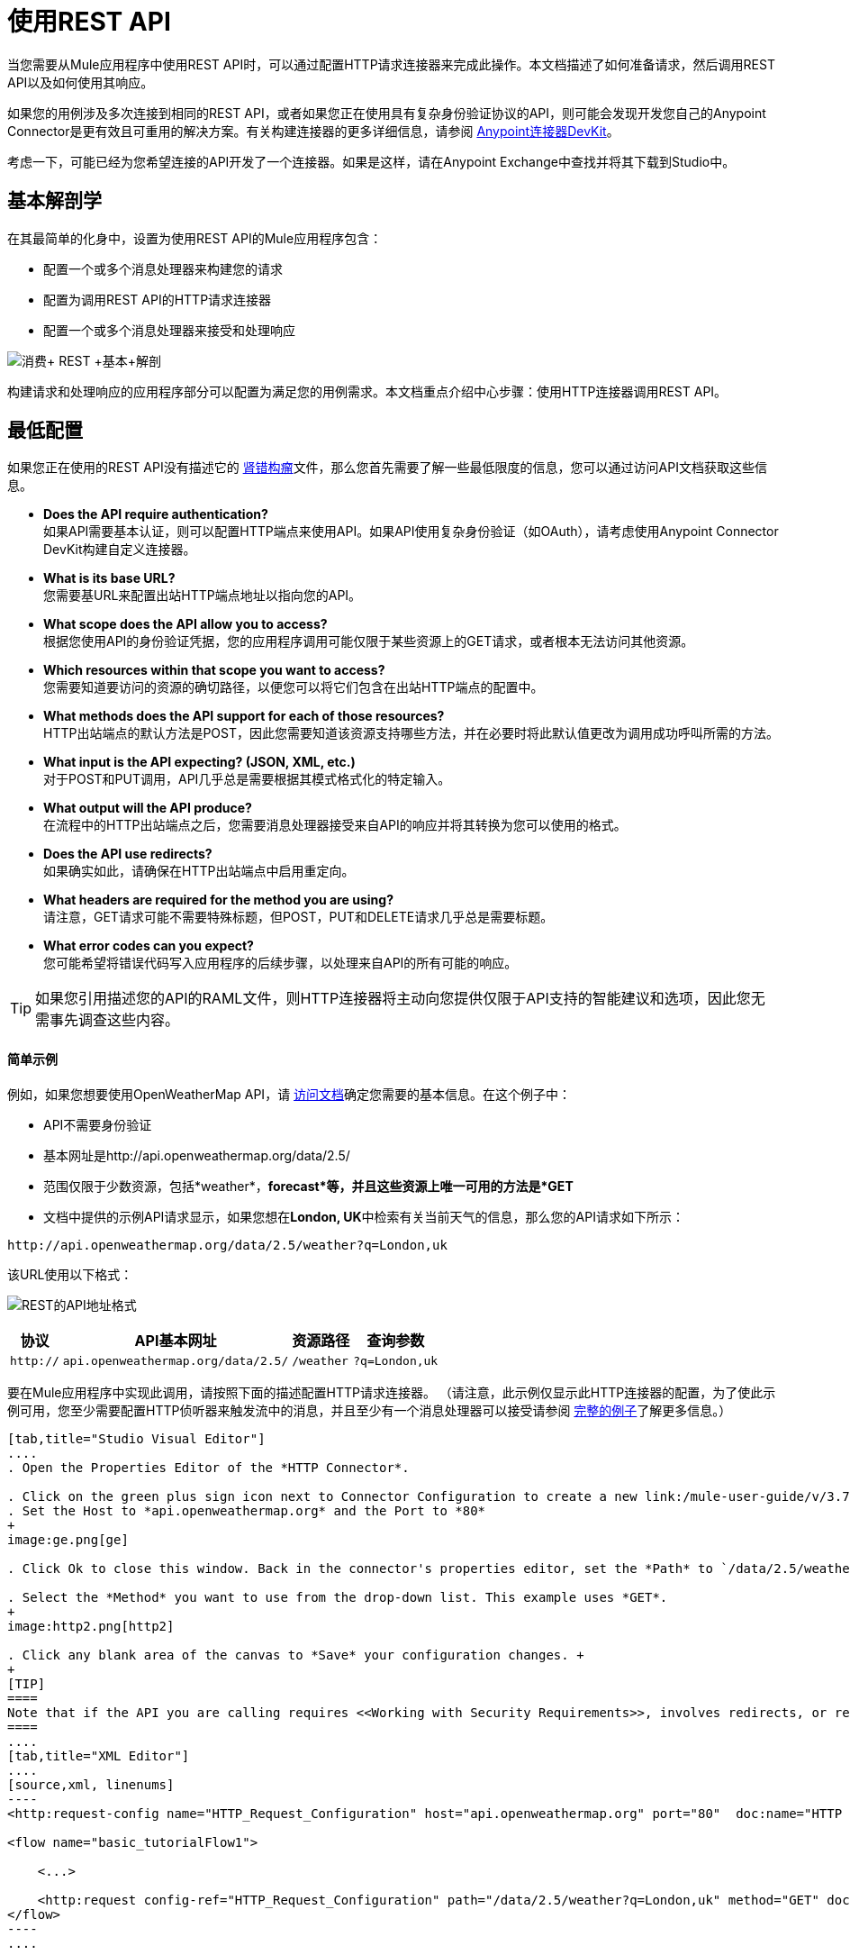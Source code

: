 = 使用REST API
:keywords: anypoint, studio, connectors, rest, raml, api

当您需要从Mule应用程序中使用REST API时，可以通过配置HTTP请求连接器来完成此操作。本文档描述了如何准备请求，然后调用REST API以及如何使用其响应。

如果您的用例涉及多次连接到相同的REST API，或者如果您正在使用具有复杂身份验证协议的API，则可能会发现开发您自己的Anypoint Connector是更有效且可重用的解决方案。有关构建连接器的更多详细信息，请参阅 link:/anypoint-connector-devkit/v/3.7[Anypoint连接器DevKit]。

考虑一下，可能已经为您希望连接的API开发了一个连接器。如果是这样，请在Anypoint Exchange中查找并​​将其下载到Studio中。

== 基本解剖学

在其最简单的化身中，设置为使用REST API的Mule应用程序包含：

* 配置一个或多个消息处理器来构建您的请求

* 配置为调用REST API的HTTP请求连接器

* 配置一个或多个消息处理器来接受和处理响应

image:Consume+REST+basic+anatomy.png[消费+ REST +基本+解剖]

构建请求和处理响应的应用程序部分可以配置为满足您的用例需求。本文档重点介绍中心步骤：使用HTTP连接器调用REST API。

== 最低配置

如果您正在使用的REST API没有描述它的 http://raml.org[肾错构瘤]文件，那么您首先需要了解一些最低限度的信息，您可以通过访问API文档获取这些信息。

*  *Does the API require authentication?* +
如果API需要基本认证，则可以配置HTTP端点来使用API​​。如果API使用复杂身份验证（如OAuth），请考虑使用Anypoint Connector DevKit构建自定义连接器。
*  *What is its base URL?* +
您需要基URL来配置出站HTTP端点地址以指向您的API。
*  *What scope does the API allow you to access?* +
根据您使用API​​的身份验证凭据，您的应用程序调用可能仅限于某些资源上的GET请求，或者根本无法访问其他资源。
*  *Which resources within that scope you want to access?* +
您需要知道要访问的资源的确切路径，以便您可以将它们包含在出站HTTP端点的配置中。
*  *What methods does the API support for each of those resources?* +
HTTP出站端点的默认方法是POST，因此您需要知道该资源支持哪些方法，并在必要时将此默认值更改为调用成功呼叫所需的方法。
*  *What input is the API expecting? (JSON, XML, etc.)* +
对于POST和PUT调用，API几乎总是需要根据其模式格式化的特定输入。
*  *What output will the API produce?* +
在流程中的HTTP出站端点之后，您需要消息处理器接受来自API的响应并将其转换为您可以使用的格式。
*  *Does the API use redirects?* +
如果确实如此，请确保在HTTP出站端点中启用重定向。
*  *What headers are required for the method you are using?* +
请注意，GET请求可能不需要特殊标题，但POST，PUT和DELETE请求几乎总是需要标题。
*  *What error codes can you expect?* +
您可能希望将错误代码写入应用程序的后续步骤，以处理来自API的所有可能的响应。

[TIP]
如果您引用描述您的API的RAML文件，则HTTP连接器将主动向您提供仅限于API支持的智能建议和选项，因此您无需事先调查这些内容。

==== 简单示例

例如，如果您想要使用OpenWeatherMap API，请 link:http://openweathermap.org/API[访问文档]确定您需要的基本信息。在这个例子中：

*  API不需要身份验证
* 基本网址是http://api.openweathermap.org/data/2.5/
* 范围仅限于少数资源，包括*weather*，*forecast*等，并且这些资源上唯一可用的方法是*GET*
* 文档中提供的示例API请求显示，如果您想在**London, UK**中检索有关当前天气的信息，那么您的API请求如下所示：

[source,xml, linenums]
----
http://api.openweathermap.org/data/2.5/weather?q=London,uk
----

该URL使用以下格式：

image:REST-api-address-format.png[REST的API地址格式]

[%header%autowidth.spread]
|===
|协议 | API基本网址 |资源路径 |查询参数
| `http://`  | `api.openweathermap.org/data/2.5/`  | `/weather`  | `?q=London,uk`
|===

要在Mule应用程序中实现此调用，请按照下面的描述配置HTTP请求连接器。 （请注意，此示例仅显示此HTTP连接器的配置，为了使此示例可用，您至少需要配置HTTP侦听器来触发流中的消息，并且至少有一个消息处理器可以接受请参阅 link:/mule-user-guide/v/3.7/rest-api-examples[完整的例子]了解更多信息。）

[tabs]
------
[tab,title="Studio Visual Editor"]
....
. Open the Properties Editor of the *HTTP Connector*.

. Click on the green plus sign icon next to Connector Configuration to create a new link:/mule-user-guide/v/3.7/global-elements[global element] that will encapsulate several configuration parameters for the connector.
. Set the Host to *api.openweathermap.org* and the Port to *80*
+
image:ge.png[ge]

. Click Ok to close this window. Back in the connector's properties editor, set the *Path* to `/data/2.5/weather?q=London,uk`. Notice how putting the host you set in the global element together with the path you just set up makes up the full URL you wanted to reach.

. Select the *Method* you want to use from the drop-down list. This example uses *GET*.
+
image:http2.png[http2]

. Click any blank area of the canvas to *Save* your configuration changes. +
+
[TIP]
====
Note that if the API you are calling requires <<Working with Security Requirements>>, involves redirects, or requires a specific <<Handling HTTP Content-Type and Encoding>> header be specified, the HTTP connector supports additional configuration to manage these details.
====
....
[tab,title="XML Editor"]
....
[source,xml, linenums]
----
<http:request-config name="HTTP_Request_Configuration" host="api.openweathermap.org" port="80"  doc:name="HTTP Request Configuration"/>
     
<flow name="basic_tutorialFlow1">
 
    <...>
 
    <http:request config-ref="HTTP_Request_Configuration" path="/data/2.5/weather?q=London,uk" method="GET" doc:name="HTTP"/>
</flow>
----
....
------

在这个例子中，响应是具有以下结构的JSON：

[source,xml, linenums]
----
{
  "coord": {
    "lon": -0.13,
    "lat": 51.51
  },
  "sys": {
    "message": 0.0506,
    "country": "GB",
    "sunrise": 1396589257,
    "sunset": 1396636746
  },
  "weather": [
    {
      "id": 801,
      "main": "Clouds",
      "description": "few clouds",
      "icon": "02d"
    }
  ],
  "base": "cmc stations",
  "main": {
    "temp": 287.46,
    "pressure": 1010,
    "temp_min": 285.93,
    "temp_max": 289.26,
    "humidity": 73
  },
  "wind": {
    "speed": 2.06,
    "gust": 4.11,
    "deg": 310
  },
  "clouds": {
    "all": 24
  },
  "dt": 1396633274,
  "id": 2643743,
  "name": "London",
  "cod": 200
}
----

根据应用程序的需要，您可以使用 link:/mule-user-guide/v/3.7/dataweave[转换消息组件]或JSON到Object的转换器将此响应转换为另一种格式，从中可以提取信息，路由消息等。

[TIP]
如果此API具有关联的RAML文件，则可以在连接器的配置元素中引用它。在此之后，Studio选择要调用的动词和资产后，Studio会知道输出的内容并公开相应的元数据，从而可以更轻松地集成到流中的其他元素。

== 使用MEL表达式配置动态请求

在上面的例子中，请求在URL中被硬编码：

[source,xml, linenums]
----
http://api.openweathermap.org/data/2.5/weather?q=London,uk
----

大多数使用情况要求根据消息中的某些数据动态更改API。例如，在下面的GET请求示例中，该调用指示Mule从消息的有效载荷中提取城市名称。

[source,xml, linenums]
----
http://api.openweathermap.org/data/2.5/weather?q=#[payload.city]
----

[tabs]
------
[tab,title="Studio Visual Editor"]
....
. In the HTTP connector's properties editor, shorten the Path field to ony `/data/2.5/weather`

. Click the *Add Parameter* button, this will create a few new fields that correspond to a new query-param. For the query parameter's name, type `q` and for its value type `London,uk`. This emulates the part of the string you removed `q=London,uk`
+
image:query+params+dissappearing.png[query+params+dissappearing]

. To take it a step further, replace the hard coded string you put in the field *Value* for a reference to a variable incoming element of the Mule message, for example `#[payload.city]`, assuming there is an element named city in the message payload.
+
image:http3.png[http3]
+
[TIP]
====
If you're referencing a RAML file in your Connector Configuration, once you select the path and method, the required query-params for the type of request you want to make are automatically displayed.
====
....
[tab,title="XML Editor"]
....
[source,xml, linenums]
----
<http:request-config name="HTTP_Request_Configuration" host="api.openweathermap.org" port="80"  doc:name="HTTP Request Configuration"/>
<flow name="basic_tutorialFlow1">
    <http:request config-ref="HTTP_Request_Configuration" path="/data/2.5/weather " method="GET" doc:name="HTTP">
        <http:request-builder>
            <{{0}}"/>
        </http:request-builder>
    </http:request>
</flow>
----
....
------

在更复杂的情况下，您可能需要根据消息属性中的数据或先前在流中设置的变量来查询其他资源。例如：

[source,xml, linenums]
----
http://api.someservice.com/#[flowVars['resource_path']]?#[flowVars['query_param']]=#[flowVars['query_param_value']]
----

或者，您可能希望根据流程中较早执行的逻辑动态配置调用的方法（GET，POST等）。要覆盖HTTP出站端点中设置的方法，请在端点之前使用*Property transformer*来显式设置`http.method`属性（请参阅下面的说明）。

[tabs]
------
[tab,title="Studio Visual Editor"]
....
Insert a *Property transformer* in your flow _before_ your HTTP connector and configure it to set the `http.method` property. If set, Mule uses this property to override the method attribute set on the HTTP connector.

image:set+property.png[set+property]

This sample configuration assumes that you have configured a flow variable earlier in your flow called `method-override `with logic to populate the value of that variable with a valid method.
....
[tab,title="XML Editor or Standalone"]
....
Insert a `set-property` element in your flow before your HTTP connector and configure it to set the `http.method` property. If set, Mule uses this property to override the method attribute set on the HTTP connector.

[source,xml, linenums]
----
<set-property propertyName="http.method" value="#[flowVars['method-override']]" doc:name="Property"/>
----

This sample configuration assumes that you have configured a flow variable earlier in your flow called `method-override` with logic to populate the value of that variable with a valid method.
....
------

== 处理HTTP内容类型和编码

当您发送POST请求正文时，Mule遵守以下关于Content-Type和编码的规则。

=== 发送

[cols="2*"]
|===
| *For a String, char[], Reader, or similar* a |
* 如果端点已经明确设置了编码，Mule使用这种编码。
* 如果端点没有显式设置编码，Mule将根据消息属性`Content-Type`确定编码。
* 如果未设置`Content-Type`消息属性，Mule将使用Mule上下文默认配置。
* 对于`Content-Type`，Mule发送消息属性`Content-Type`，但使用实际的编码集。

| *For binary content* a |
编码不相关。 Mule设置`Content-Type`如下：

* 如果在消息上设置了`Content-Type`属性，Mule会使用定义的内容类型。
* 如果消息中未设置`Content-Type`属性，则Mule将"application/octet-stream"设置为`Content-Type`。

|===

=== 接收

当收到HTTP响应时，Mule消息的负载通常是HTTP响应的InputStream。

== 使用自定义标题

许多API要求您将自定义标头与请求一起传递，例如开发人员密钥。就像查询参数一样，您也可以在HTTP连接器上向您的请求添加标题。例如，如果您正在使用的API要求您注册开发人员密钥，那么请使用标头名称`accessKey`将该密钥作为标头传递给您的请求，您可以添加一个属性来设置此标头，如图所示下面。

[tabs]
------
[tab,title="Studio Visual Editor"]
....
. In the HTTP connector's properties editor click the *Add Parameter* button, this will create a few new fields that correspond to a new parameter. By default this will create a query-param, but you can pick other types of parameters from the dropdown menu, for this example pick *header*. For the header's name, type `accessKey` and for its value, provide your key.
+
image:header1.png[header1]

. To take it a step further, replace the hard coded string you put in the field *Value* for a reference to a variable incoming element of the Mule message, for example `#[payload.key]`, assuming there is an element named key in the message payload.
+
image:header2.png[header2]

. You can also use a link:/mule-user-guide/v/3.7/configuring-properties[property placeholder], then define the value in your *mule-app.properties* file
+
image:header3.png[header3]
+
[TIP]
====
If you're referencing a RAML file in your Connector Configuration, once you select the path and method, the required headers for the type of request you want to make are automatically displayed
====
....
[tab,title="XML Editor"]
....
[source,xml, linenums]
----
<http:request config-ref="HTTP_Request_Configuration" path="/data/2.5/weather " method="GET" doc:name="HTTP">
            <http:request-builder>
                <http:header headerName="accessKey" value="12341234"/>
            </http:request-builder>
        </http:request>
----

Note that you can also configure the value of the custom header using a MEL expression if you want to define the value dynamically (see image below).

[source,xml, linenums]
----
<http:request config-ref="HTTP_Request_Configuration" path="/data/2.5/weather " method="GET" doc:name="HTTP">
            <http:request-builder>
                <{{0}}"/>
            </http:request-builder>
        </http:request>
----

You can also use a link:/mule-user-guide/v/3.7/configuring-properties[property placeholder], then define the value in your **mule-app.properties** file.

[source,xml, linenums]
----
<http:request config-ref="HTTP_Request_Configuration" path="/data/2.5/weather " method="GET" doc:name="HTTP">
            <http:request-builder>
                <http:header headerName="accessKey" value="${access.key}"/>
            </http:request-builder>
        </http:request>
----
....
------

== 处理安全要求

[NOTE]
请注意，如果您的用例涉及使用具有复杂身份验证协议（例如OAuth）的API，则可以构建自己的Anypoint Connector来使用该API。有关构建连接器的更多详细信息，请参阅 link:/anypoint-connector-devkit/v/3.7[Anypoint连接器DevKit]。

===  HTTPS

如果您正在使用的REST API要求传入请求通过HTTPS到达，则可以在Mule应用程序中配置全局HTTPS连接器，然后在出站端点中引用连接器。

首先，您必须创建一个密钥库文件来验证通信。这可以使用Java提供的keytool来完成，该工具位于Java安装的bin目录中。使用命令行导航到本机上的此目录，然后执行以下命令以创建密钥库文件：

[source,xml, linenums]
----
keytool -genkey -alias mule -keyalg RSA -keystore keystore.jks
----

系统会提示您创建两个密码; *remember the passwords!*该命令在本地目录`keystore.jks`中创建一个`jks`文件。

* 如果您使用的是Mule Studio，请将此文件拖放到Mule Studio的包资源管理器中的`yourappname/src/main/resources `目录中。

* 如果您正在使用独立版，请将其放在`MULE_HOME/conf`目录中，以便在多个应用程序中使用;如果您仅在此应用程序中使用此目录，请将其放在`yourappname/src/main/resources`目录中。

现在，您可以在全局HTTPS连接器中引用此密钥存储库，而该连接器又由流程中的HTTP出站端点引用。

[tabs]
------
[tab,title="Studio Visual Editor"]
....
. Open the *Properties Editor* of the *HTTP connector*, click the edit icon next to the connector configuration field, then select the *TLS/SSL* tab.

. Select the radio button labeled *Define an inline TLS Context*.

. Enter the *Path*, *Key Password*, and *Store Password* (the passwords your remembered when creating your keystore file) as per the example below, then click *OK*.
+
image:keystore.png[keystore]
....
[tab,title="XML Editor or Standalone"]
....
[source,xml, linenums]
----
<http:request-config name="HTTP_Request_Configuration" host="api.openweathermap.org" port="80"  doc:name="HTTP Request Configuration">
    <tls:context>
        <tls:key-store path="keystore.jks" password="yourpassword" keyPassword="yourkeypassword"/>
    </tls:context>
</http:request-config>
----

*Note* that if you placed your keystore in the `yourappname/src/main/resources` directory then you can just specify the name of the keystore as the value of the path. Otherwise, if the keystore is located in the MULE_HOME/conf directory, specify `"/keystore.jks"` as the path.
....
------

=== 基本认证

如果您正在使用的REST API要求您传递基本身份验证凭据，则可以在出站HTTP端点配置中提供它们。

[tabs]
------
[tab,title="Studio Visual Editor"]
....
. Click the edit icon next to the connector configuration field, then select the *Security* tab.

. Under *Protocol*, pick *Basic*.

. Now the necessary fields for providing your username and password appear, your application passes these credentials with the API call at runtime.
+
image:basic+auth-1.png[basic+auth-1]

. Note that you can also replace these with link:/mule-user-guide/v/3.7/configuring-properties[property placeholders] and define the properties in your `mule-app.properties` file.
+
image:basic+auth+placeholders.png[basic+auth+placeholders]

. Navigate to your `mule-app.properties` file under `src/main/app` in the Package Explorer.
+
image:src-main-app-propertiesfile.png[src-main-app-propertiesfile]

. Define the placeholders here, as shown below.
+
image:define-props.png[define-props]
....
[tab,title="XML Editor or Standalone"]
....
Add the user and password attributes to your `http:outbound-endpoint` configuration, as shown below.

[source,xml, linenums]
----
<http:request-config name="HTTP_Request_Configuration" host="api.openweathermap.org" port="80"  doc:name="HTTP Request Configuration">
    <http:basic-authentication username="myUsername" password="myPassword"/>
</http:request-config>
----

Rather than hardcode the values of your credentials, you can define them as link:/mule-user-guide/v/3.7/configuring-properties[property placeholders].

[source,xml, linenums]
----
<http:request-config name="HTTP_Request_Configuration" host="api.openweathermap.org" port="80"  doc:name="HTTP Request Configuration">
    <http:basic-authentication username="${service.username}" password="${service.password}"/>
</http:request-config>
----

Open (or create, if you don't have one) the `mule-app.properties` file in your application's `src/main/app` folder, then define the properties in the file:

[source,xml, linenums]
----
service.username=myusername
service.password=mypassword
----
....
------

== 轮询REST API

[NOTE]
尽管HTTP连接器具有内置的轮询功能（如下所述），但您可以配置*{{0}}*作用域，然后将HTTP端点放在其中。通过使用轮询范围，您可以利用更强大的轮询功能，例如使用cron表达式进行水印和计划。

HTTP连接器支持轮询HTTP URL以调用REST API并从结果中生成消息。这对于只提供Web服务以及需要API GET请求启动流程中的处理的情况非常有用。

要配置您的应用程序以轮询REST API，请使用轮询HTTP连接器引用来配置入站HTTP端点。

[tabs]
------
[tab,title="Studio Visual Editor"]
....
. Open the *Properties Editor* of the *HTTP endpoint*. Click the green plus sign next to *Connector* *Configuration*.
+
image:rest-http-4.png[rest-http-4]

. In the Choose Global Type window, select *HTTP Polling*.
+
image:http-polling.png[http-polling]

. You can configure a polling connector with all the same optional attributes as a regular HTTP-HTTPS connector, with the addition of *Polling Frequency* (located in the *Polling* tab), and flags for processing the *ETag header* and *Discarding Empty Content* (both false by default).
+
image:global_polling.png[global_polling]

The *ETag*, or entity tag, is HTTP's cache control mechanism. APIs that support it will provide an HTTP header with an ETag value that represents a unique version of the resource located by the request URL. After successful processing when polling a resource, you might not want to process the same resource again if there are no changes. Activating the ETag checkbox instructs Mule not to send two requests with the same ETag.
....
[tab,title="XML Editor or Standalone"]
....
The following example illustrates how to configure a global `http:polling-connector`.

[source,xml, linenums]
----
<http:polling-connector name="HTTP_Polling" cookieSpec="netscape" validateConnections="true" pollingFrequency="1000" sendBufferSize="0" receiveBufferSize="0" receiveBacklog="0" clientSoTimeout="10000" serverSoTimeout="10000" socketSoLinger="0" checkEtag="false" discardEmptyContent="false" doc:name="HTTP Polling"/>
 
    <flow name="Example_Flow1" doc:name="Example_Flow1">
        <http:inbound-endpoint exchange-pattern="one-way" host="localhost" port="8081" doc:name="HTTP" connector-ref="HTTP_Polling"/>
----

Note that the checkEtag attribute (false by default) can be set to true if you want to enable HTTP's cache control mechanism. APIs that support entity tags will provide an HTTP header with an ETag value that represents a unique version of the resource located by the request URL. After successful processing when polling a resource, you might not want to process the same resource again if there are no changes. Setting checkEtag to true instructs Mule not to send two requests with the same ETag.
....
------

== 提示

*  **Follow redirects: **如果您使用GET向API发出请求，并且API使用`redirectLocation`标头进行响应，请将HTTP连接器配置为遵循重定向，以便将请求推送到重定向URL。这仅适用于GET请求，因为您无法自动遵循POST请求的重定向。
** 在Studio中，点击HTTP连接器属性编辑器的*Advanced*选项卡上的*Follow Redirects*复选框。
** 在XML中，添加属性`followRedirects=` `"true"`。
+
image:follow+redirects.png[遵循+重定向]

*  *POST requests and the API schema:*如果您使用POST请求调用REST API，则需要获取POST的API模式，并将该格式与发送给API的Mule消息的有效负载进行匹配你的申请。这样做的一个好方法是在流程中的HTTP出站端点之前插入 link:/mule-user-guide/v/3.7/dataweave[转换消息组件]，然后使用API​​的模式定义输出格式。

== 另请参阅

*  link:/mule-user-guide/v/3.7/rest-api-examples[使用REST API的示例应用程序]
*  link:/mule-user-guide/v/3.7/http-connector[HTTP连接器]

